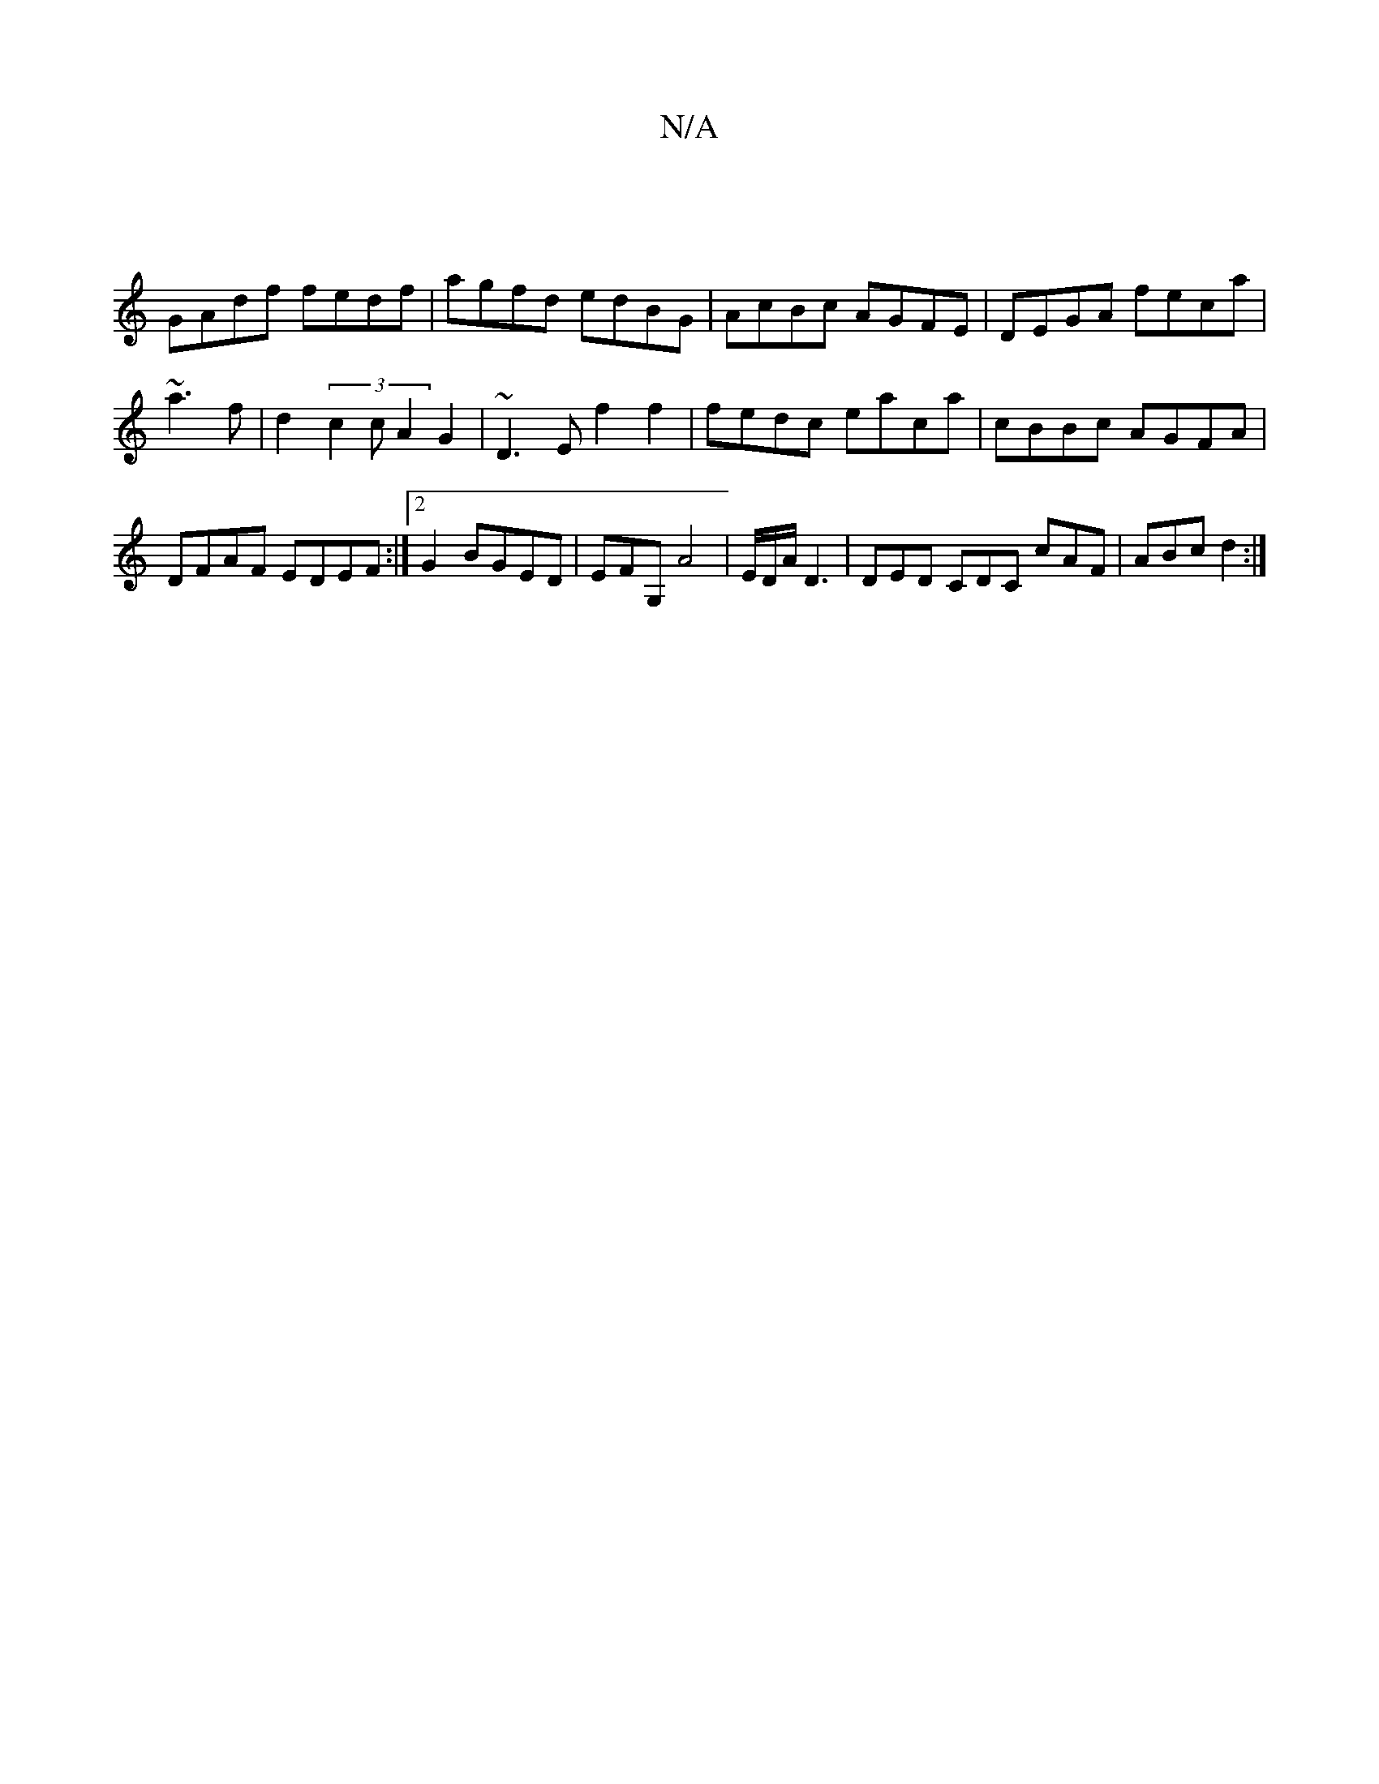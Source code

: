 X:1
T:N/A
M:4/4
R:N/A
K:Cmajor
|
GAdf fedf|agfd edBG|AcBc AGFE|DEGA feca|~a3f|d2 (3c2c A2 G2|~D3E f2f2|fedc eaca|cBBc AGFA|DFAF EDEF:|2 G2BGED | EFG, A4|E/D/A/ D3|DED CDC cAF | ABc d2 :|

A/B/
|: c2d ecA |BGG dBd |
fdA dcA | BAF D2
